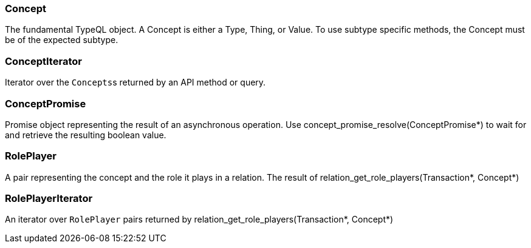 [#_Concept]
=== Concept



The fundamental TypeQL object. A Concept is either a Type, Thing, or Value. To use subtype specific methods, the Concept must be of the expected subtype.

[#_ConceptIterator]
=== ConceptIterator



Iterator over the ``Concepts``s returned by an API method or query.

[#_ConceptPromise]
=== ConceptPromise



Promise object representing the result of an asynchronous operation. Use concept_promise_resolve(ConceptPromise*) to wait for and retrieve the resulting boolean value.

[#_RolePlayer]
=== RolePlayer



A pair representing the concept and the role it plays in a relation. The result of relation_get_role_players(Transaction*, Concept*)

[#_RolePlayerIterator]
=== RolePlayerIterator



An iterator over ``RolePlayer`` pairs returned by relation_get_role_players(Transaction*, Concept*)

